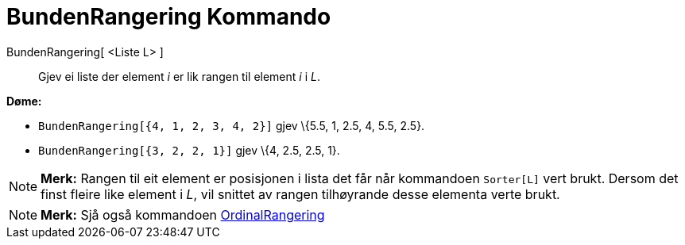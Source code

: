 = BundenRangering Kommando
:page-en: commands/TiedRank
ifdef::env-github[:imagesdir: /nn/modules/ROOT/assets/images]

BundenRangering[ <Liste L> ]::
  Gjev ei liste der element _i_ er lik rangen til element _i_ i _L_.

[EXAMPLE]
====

*Døme:*

* `++BundenRangering[{4, 1, 2, 3, 4, 2}]++` gjev \{5.5, 1, 2.5, 4, 5.5, 2.5}.
* `++BundenRangering[{3, 2, 2, 1}]++` gjev \{4, 2.5, 2.5, 1}.

====

[NOTE]
====

*Merk:* Rangen til eit element er posisjonen i lista det får når kommandoen `++Sorter[L]++` vert brukt. Dersom det finst
fleire like element i _L_, vil snittet av rangen tilhøyrande desse elementa verte brukt.

====

[NOTE]
====

*Merk:* Sjå også kommandoen xref:/commands/OrdinalRangering.adoc[OrdinalRangering]
====
